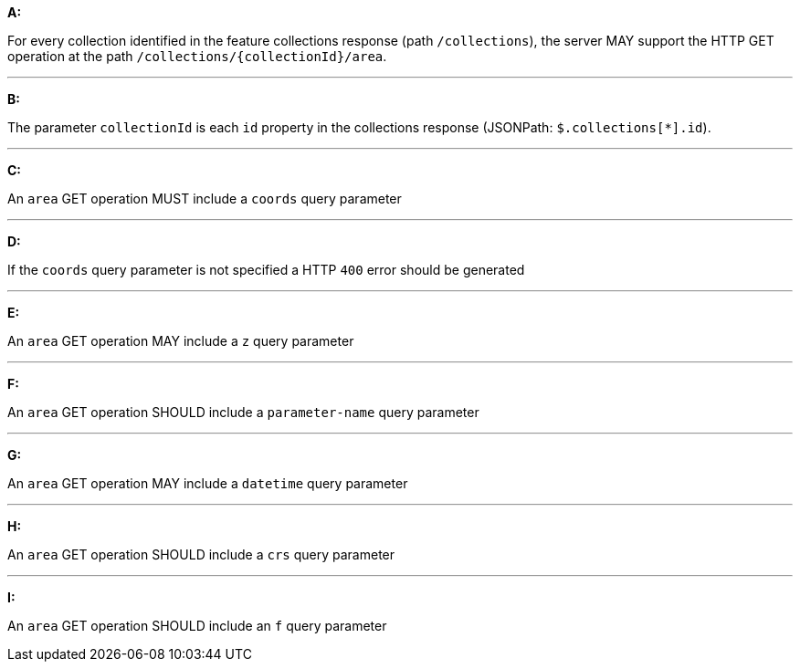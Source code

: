 [[req_edr_rc-area]]

[requirement,type="general",id="/req/edr/rc-area", label="/req/edr/rc-area"]
====

*A:*

For every collection identified in the feature collections response (path `/collections`), the server MAY support the HTTP GET operation at the path `/collections/{collectionId}/area`.

---
*B:*

The parameter `collectionId` is each `id` property in the collections response (JSONPath: `$.collections[*].id`).

---
*C:*

An `area` GET operation MUST include a `coords` query parameter

---
*D:*

If the `coords` query parameter is not specified a HTTP `400` error should be generated

---
*E:*

An `area` GET operation MAY include a `z` query parameter

---
*F:*

An `area` GET operation SHOULD include a `parameter-name` query parameter

---
*G:*

An `area` GET operation MAY include a `datetime` query parameter

---
*H:*

An `area` GET operation SHOULD include a `crs` query parameter

---
*I:*

An `area` GET operation SHOULD include an `f` query parameter

====
